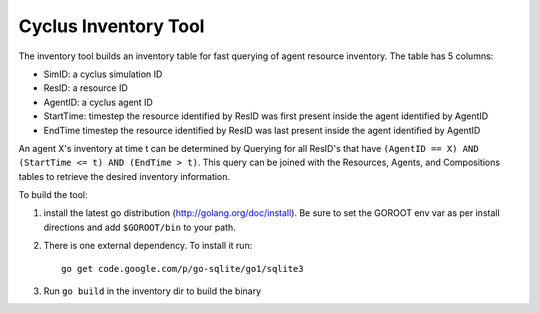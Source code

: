 
Cyclus Inventory Tool
======================

The inventory tool builds an inventory table for fast querying of agent
resource inventory.  The table has 5 columns:

* SimID: a cyclus simulation ID
* ResID: a resource ID
* AgentID: a cyclus agent ID
* StartTime: timestep the resource identified by ResID was first present inside the agent identified by AgentID
* EndTime timestep the resource identified by ResID was last present inside the agent identified by AgentID

An agent X's inventory at time t can be determined by Querying for all ResID's
that have ``(AgentID == X) AND (StartTime <= t) AND (EndTime > t)``.  This
query can be joined with the Resources, Agents, and Compositions tables
to retrieve the desired inventory information.

To build the tool:

#. install the latest go distribution (http://golang.org/doc/install).  Be sure
   to set the GOROOT env var as per install directions and add ``$GOROOT/bin``
   to your path.
  
#. There is one external dependency.  To install it run::

    go get code.google.com/p/go-sqlite/go1/sqlite3

#. Run ``go build`` in the inventory dir to build the binary




